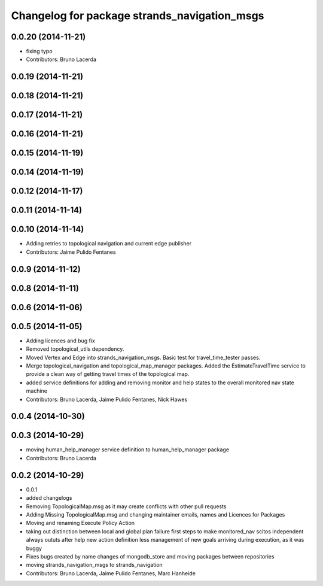 ^^^^^^^^^^^^^^^^^^^^^^^^^^^^^^^^^^^^^^^^^^^^^
Changelog for package strands_navigation_msgs
^^^^^^^^^^^^^^^^^^^^^^^^^^^^^^^^^^^^^^^^^^^^^

0.0.20 (2014-11-21)
-------------------
* fixing typo
* Contributors: Bruno Lacerda

0.0.19 (2014-11-21)
-------------------

0.0.18 (2014-11-21)
-------------------

0.0.17 (2014-11-21)
-------------------

0.0.16 (2014-11-21)
-------------------

0.0.15 (2014-11-19)
-------------------

0.0.14 (2014-11-19)
-------------------

0.0.12 (2014-11-17)
-------------------

0.0.11 (2014-11-14)
-------------------

0.0.10 (2014-11-14)
-------------------
* Adding retries to topological navigation and current edge publisher
* Contributors: Jaime Pulido Fentanes

0.0.9 (2014-11-12)
------------------

0.0.8 (2014-11-11)
------------------

0.0.6 (2014-11-06)
------------------

0.0.5 (2014-11-05)
------------------
* Adding licences and bug fix
* Removed topological_utils dependency.
* Moved Vertex and Edge into strands_navigation_msgs.
  Basic test for travel_time_tester passes.
* Merge topological_navigation and topological_map_manager packages.
  Added the EstimateTravelTime service to provide a clean way of getting travel times of the topological map.
* added service definitions for adding and removing monitor and help states to the overall monitored nav state machine
* Contributors: Bruno Lacerda, Jaime Pulido Fentanes, Nick Hawes

0.0.4 (2014-10-30)
------------------

0.0.3 (2014-10-29)
------------------
* moving human_help_manager service definition to human_help_manager package
* Contributors: Bruno Lacerda

0.0.2 (2014-10-29)
------------------
* 0.0.1
* added changelogs
* Removing TopologicalMap.msg as it may create conflicts with other pull requests
* Adding Missing TopologicalMap.msg and changing maintainer emails, names and Licences for Packages
* Moving and renaming Execute Policy Action
* taking out distinction between local and global plan failure
  first steps to make monitored_nav scitos independent
  always oututs after help
  new action definition
  less management of new goals arriving during execution, as it was buggy
* Fixes bugs created by name changes of mongodb_store and moving packages between repositories
* moving strands_navigation_msgs to strands_navigation
* Contributors: Bruno Lacerda, Jaime Pulido Fentanes, Marc Hanheide
